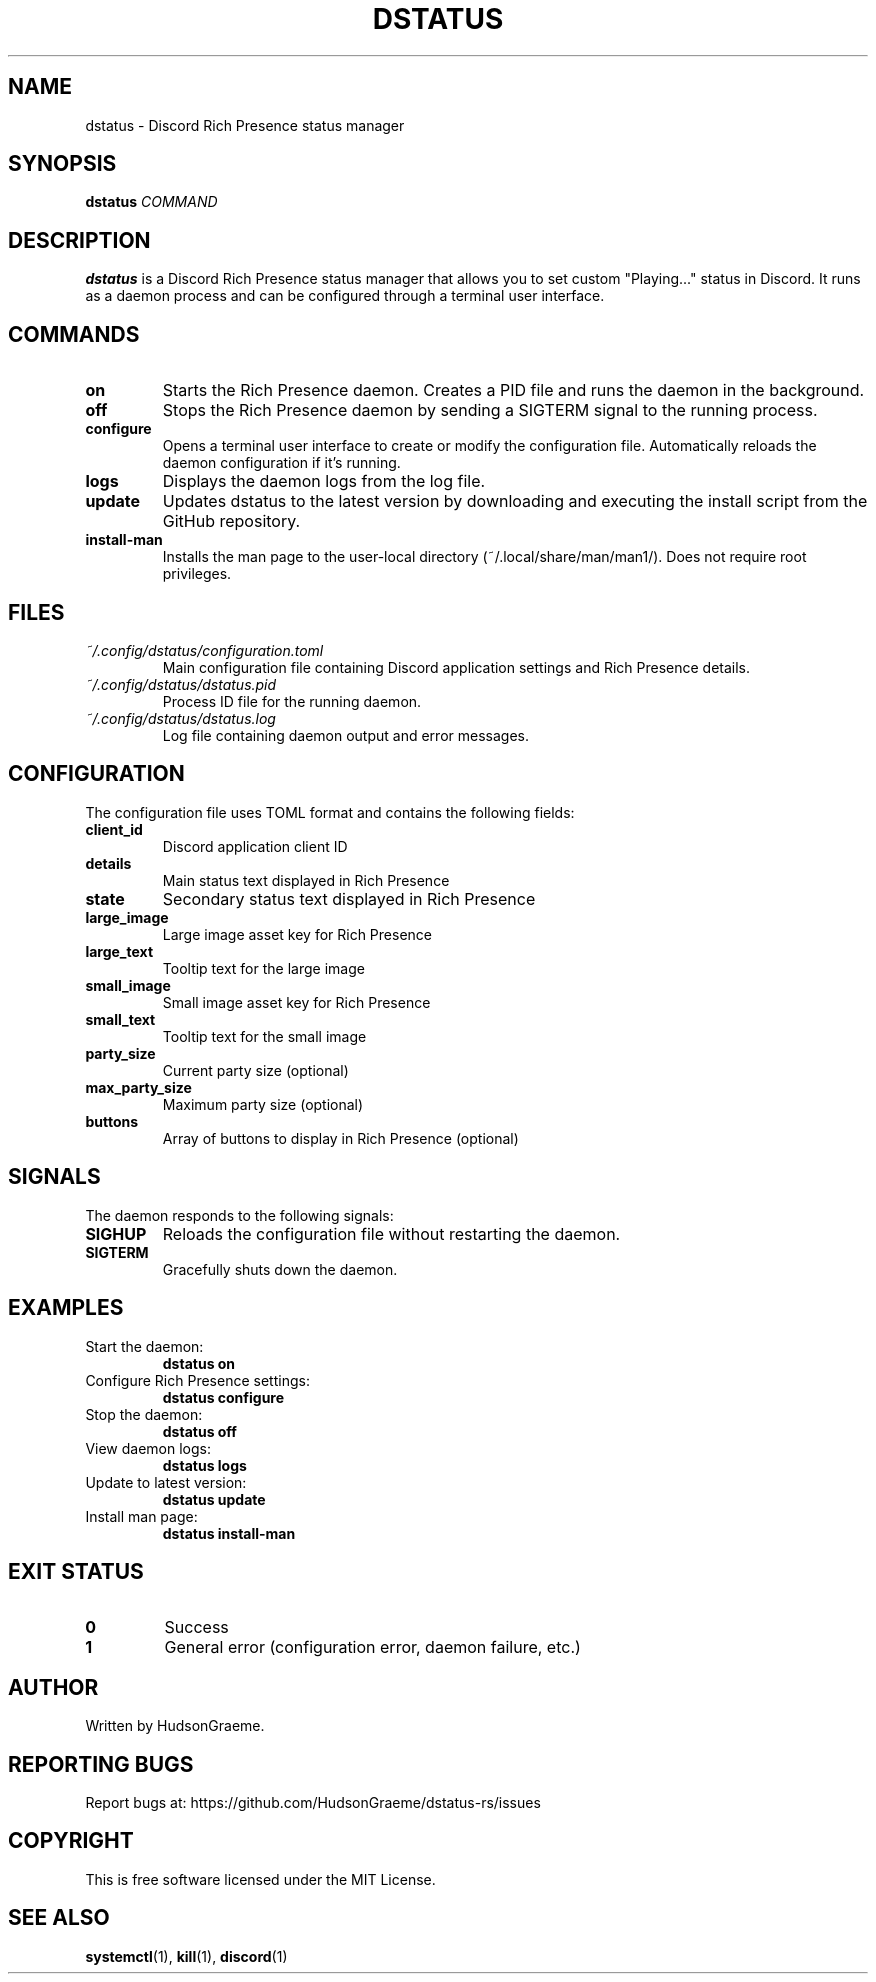.TH DSTATUS 1 "2024" "dstatus 0.1.0" "User Commands"
.SH NAME
dstatus \- Discord Rich Presence status manager
.SH SYNOPSIS
.B dstatus
.IR COMMAND
.SH DESCRIPTION
.B dstatus
is a Discord Rich Presence status manager that allows you to set custom "Playing..." status in Discord. It runs as a daemon process and can be configured through a terminal user interface.
.SH COMMANDS
.TP
.B on
Starts the Rich Presence daemon. Creates a PID file and runs the daemon in the background.
.TP
.B off
Stops the Rich Presence daemon by sending a SIGTERM signal to the running process.
.TP
.B configure
Opens a terminal user interface to create or modify the configuration file. Automatically reloads the daemon configuration if it's running.
.TP
.B logs
Displays the daemon logs from the log file.
.TP
.B update
Updates dstatus to the latest version by downloading and executing the install script from the GitHub repository.
.TP
.B install-man
Installs the man page to the user-local directory (~/.local/share/man/man1/). Does not require root privileges.
.SH FILES
.TP
.I ~/.config/dstatus/configuration.toml
Main configuration file containing Discord application settings and Rich Presence details.
.TP
.I ~/.config/dstatus/dstatus.pid
Process ID file for the running daemon.
.TP
.I ~/.config/dstatus/dstatus.log
Log file containing daemon output and error messages.
.SH CONFIGURATION
The configuration file uses TOML format and contains the following fields:
.TP
.B client_id
Discord application client ID
.TP
.B details
Main status text displayed in Rich Presence
.TP
.B state
Secondary status text displayed in Rich Presence
.TP
.B large_image
Large image asset key for Rich Presence
.TP
.B large_text
Tooltip text for the large image
.TP
.B small_image
Small image asset key for Rich Presence
.TP
.B small_text
Tooltip text for the small image
.TP
.B party_size
Current party size (optional)
.TP
.B max_party_size
Maximum party size (optional)
.TP
.B buttons
Array of buttons to display in Rich Presence (optional)
.SH SIGNALS
The daemon responds to the following signals:
.TP
.B SIGHUP
Reloads the configuration file without restarting the daemon.
.TP
.B SIGTERM
Gracefully shuts down the daemon.
.SH EXAMPLES
.TP
Start the daemon:
.B dstatus on
.TP
Configure Rich Presence settings:
.B dstatus configure
.TP
Stop the daemon:
.B dstatus off
.TP
View daemon logs:
.B dstatus logs
.TP
Update to latest version:
.B dstatus update
.TP
Install man page:
.B dstatus install-man
.SH EXIT STATUS
.TP
.B 0
Success
.TP
.B 1
General error (configuration error, daemon failure, etc.)
.SH AUTHOR
Written by HudsonGraeme.
.SH REPORTING BUGS
Report bugs at: https://github.com/HudsonGraeme/dstatus-rs/issues
.SH COPYRIGHT
This is free software licensed under the MIT License.
.SH SEE ALSO
.BR systemctl (1),
.BR kill (1),
.BR discord (1)
